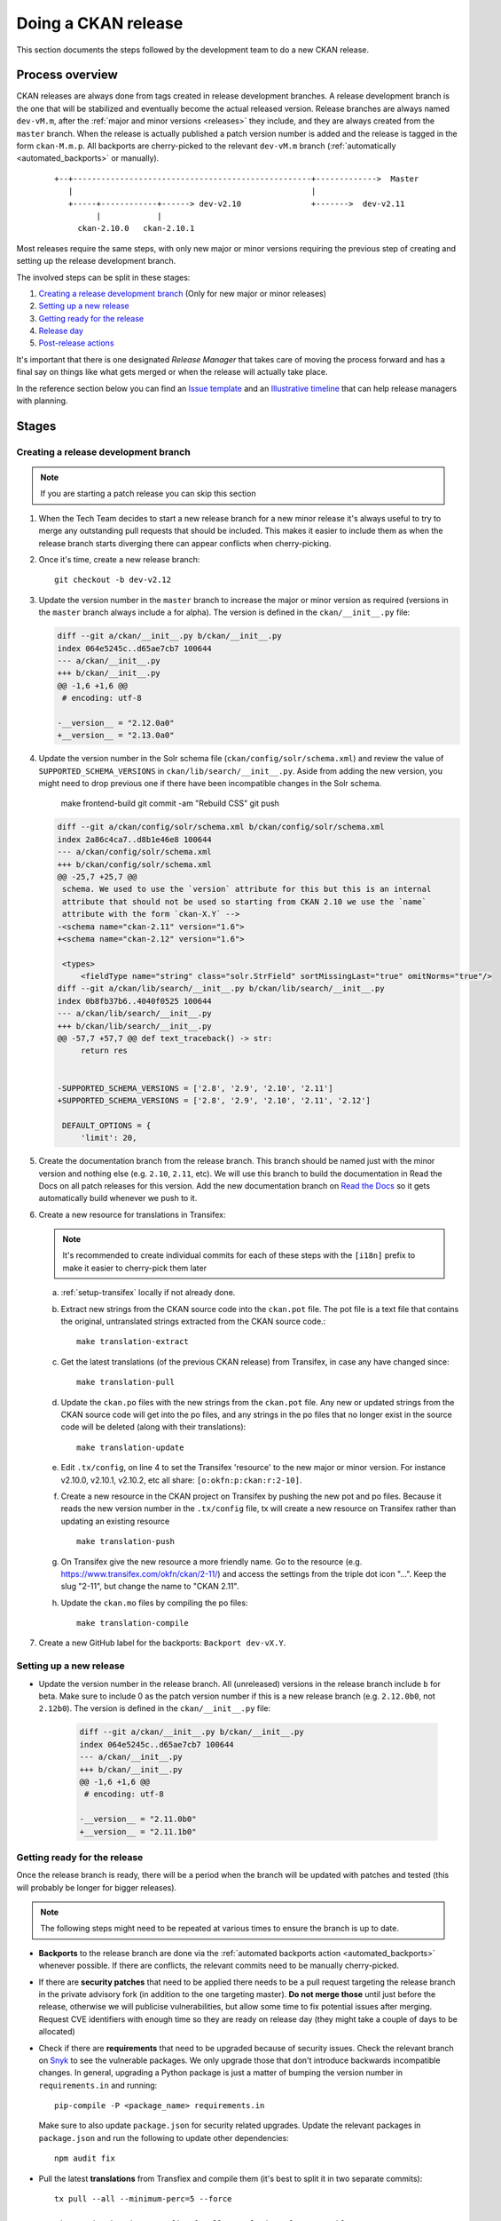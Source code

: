 ====================
Doing a CKAN release
====================

This section documents the steps followed by the development team to do a
new CKAN release.

.. seealso::

   :doc:`/maintaining/releases`
     An overview of the different kinds of CKAN release and the supported
     versions

   :doc:`/maintaining/upgrading/index`
     The process for upgrading a CKAN site to a new version.



----------------
Process overview
----------------

CKAN releases are always done from tags created in release development branches.
A release development branch is the one that will be stabilized and eventually become the actual
released version. Release branches are always named ``dev-vM.m``, after the
:ref:`major and minor versions <releases>` they include, and they are always created from the ``master``
branch. When the release is actually published a patch version number is added
and the release is tagged in the form ``ckan-M.m.p``. All backports are cherry-picked to the
relevant ``dev-vM.m`` branch (:ref:`automatically <automated_backports>` or manually).


 ::

     +--+---------------------------------------------------+------------->  Master
        |                                                   |
        +-----+------------+------> dev-v2.10               +------->  dev-v2.11
              |            |
          ckan-2.10.0   ckan-2.10.1


Most releases require the same steps, with only new major or minor versions requiring the
previous step of creating and setting up the release development branch.

The involved steps can be split in these stages:

1. `Creating a release development branch`_ (Only for new major or minor releases)
2. `Setting up a new release`_
3. `Getting ready for the release`_
4. `Release day`_
5. `Post-release actions`_

It's important that there is one designated *Release Manager* that takes care of moving the process
forward and has a final say on things like what gets merged or when the release will actually
take place.

In the reference section below you can find an `Issue template`_ and an `Illustrative timeline`_
that can help release managers with planning.


------
Stages
------


Creating a release development branch
=====================================

.. note:: If you are starting a patch release you can skip this section


#. When the Tech Team decides to start a new release branch for a new minor release it's
   always useful to try to merge any outstanding pull requests that should be included.
   This makes it easier to include them as when the release branch
   starts diverging there can appear conflicts when cherry-picking.

#. Once it's time, create a new release branch::

      git checkout -b dev-v2.12

#. Update the version number in the ``master`` branch to increase the major or minor
   version as required (versions in the ``master`` branch always include ``a`` for alpha).
   The version is defined in the ``ckan/__init__.py`` file:

   .. code:: diff

	  diff --git a/ckan/__init__.py b/ckan/__init__.py
	  index 064e5245c..d65ae7cb7 100644
	  --- a/ckan/__init__.py
	  +++ b/ckan/__init__.py
	  @@ -1,6 +1,6 @@
	   # encoding: utf-8

	  -__version__ = "2.12.0a0"
	  +__version__ = "2.13.0a0"


#. Update the version number in the Solr schema file (``ckan/config/solr/schema.xml``) and
   review the value of ``SUPPORTED_SCHEMA_VERSIONS`` in ``ckan/lib/search/__init__.py``.
   Aside from adding the new version, you might need to drop previous one if there have been
   incompatible changes in the Solr schema.

        make frontend-build
        git commit -am "Rebuild CSS"
        git push

   .. code:: diff

      diff --git a/ckan/config/solr/schema.xml b/ckan/config/solr/schema.xml
      index 2a86c4ca7..d8b1e46e8 100644
      --- a/ckan/config/solr/schema.xml
      +++ b/ckan/config/solr/schema.xml
      @@ -25,7 +25,7 @@
       schema. We used to use the `version` attribute for this but this is an internal
       attribute that should not be used so starting from CKAN 2.10 we use the `name`
       attribute with the form `ckan-X.Y` -->
      -<schema name="ckan-2.11" version="1.6">
      +<schema name="ckan-2.12" version="1.6">

       <types>
           <fieldType name="string" class="solr.StrField" sortMissingLast="true" omitNorms="true"/>
      diff --git a/ckan/lib/search/__init__.py b/ckan/lib/search/__init__.py
      index 0b8fb37b6..4040f0525 100644
      --- a/ckan/lib/search/__init__.py
      +++ b/ckan/lib/search/__init__.py
      @@ -57,7 +57,7 @@ def text_traceback() -> str:
           return res


      -SUPPORTED_SCHEMA_VERSIONS = ['2.8', '2.9', '2.10', '2.11']
      +SUPPORTED_SCHEMA_VERSIONS = ['2.8', '2.9', '2.10', '2.11', '2.12']

       DEFAULT_OPTIONS = {
           'limit': 20,


#. Create the documentation branch from the release branch. This branch should be named
   just with the minor version and nothing else (e.g. ``2.10``, ``2.11``, etc). We will use
   this branch to build the documentation in Read the Docs on all patch releases for
   this version. Add the new documentation branch on
   `Read the Docs <https://app.readthedocs.org/dashboard/ckan/version/create/>`_
   so it gets automatically build whenever we push to it.

#. Create a new resource for translations in Transifex:

   .. note:: It's recommended to create individual commits for each of these steps
      with the ``[i18n]`` prefix to make it easier to cherry-pick them later

   a. :ref:`setup-transifex` locally if not already done.

   b. Extract new strings from the CKAN source code into the ``ckan.pot``
      file. The pot file is a text file that contains the original,
      untranslated strings extracted from the CKAN source code.::

        make translation-extract

   c. Get the latest translations (of the previous CKAN release) from
      Transifex, in case any have changed since::

        make translation-pull

   d. Update the ``ckan.po`` files with the new strings from the ``ckan.pot`` file.
      Any new or updated strings from the CKAN source code will get into the po
      files, and any strings in the po files that no longer exist in the source
      code will be deleted (along with their translations)::

        make translation-update

   e. Edit ``.tx/config``, on line 4 to set the Transifex 'resource' to the new
      major or minor version. For instance v2.10.0, v2.10.1, v2.10.2, etc
      all share: ``[o:okfn:p:ckan:r:2-10]``.

   f. Create a new resource in the CKAN project on Transifex by pushing the new
      pot and po files. Because it reads the new version number in the
      ``.tx/config`` file, tx will create a new resource on Transifex
      rather than updating an existing resource ::

        make translation-push

   g. On Transifex give the new resource a more friendly name. Go to the
      resource (e.g. https://www.transifex.com/okfn/ckan/2-11/) and access the settings
      from the triple dot icon "...". Keep the slug "2-11", but change
      the name to "CKAN 2.11".

   h. Update the ``ckan.mo`` files by compiling the po files::

        make translation-compile

#. Create a new GitHub label for the backports: ``Backport dev-vX.Y``.


Setting up a new release
========================

* Update the version number in the release branch. All (unreleased) versions
  in the release branch include ``b`` for beta. Make sure to include 0 as the patch version number
  if this is a new release branch (e.g. ``2.12.0b0``, not ``2.12b0``).
  The version is defined in the ``ckan/__init__.py`` file:

   .. code:: diff

	  diff --git a/ckan/__init__.py b/ckan/__init__.py
	  index 064e5245c..d65ae7cb7 100644
	  --- a/ckan/__init__.py
	  +++ b/ckan/__init__.py
	  @@ -1,6 +1,6 @@
	   # encoding: utf-8

	  -__version__ = "2.11.0b0"
	  +__version__ = "2.11.1b0"

Getting ready for the release
=============================

Once the release branch is ready, there will be a period when the branch will be updated
with patches and tested (this will probably be longer for bigger releases).

.. note:: The following steps might need to be repeated at various times to ensure the branch is up to date.

* **Backports** to the release branch are done via the :ref:`automated backports action <automated_backports>`
  whenever possible. If there are conflicts, the relevant commits need to be
  manually cherry-picked.

* If there are **security patches** that need to be applied there needs to be a pull request
  targeting the release branch in the private advisory fork (in addition to the one
  targeting master). **Do not merge those** until just before the release, otherwise we will
  publicise vulnerabilities, but allow some time to fix potential issues after merging.
  Request CVE identifiers with enough time so they are ready on release day (they might
  take a couple of days to be allocated)

* Check if there are **requirements** that need to be upgraded because of security issues. Check the
  relevant branch on Snyk_ to see the vulnerable packages. We only upgrade those that don't introduce
  backwards incompatible changes. In general, upgrading a Python package is just a matter of
  bumping the version number in ``requirements.in`` and running::

      pip-compile -P <package_name> requirements.in

  Make sure to also update ``package.json`` for security related upgrades. Update the relevant packages
  in ``package.json`` and run the following to update other dependencies::

      npm audit fix

* Pull the latest **translations** from Transfiex and compile them (it's best to split it
  in two separate commits)::

      tx pull --all --minimum-perc=5 --force

      git commit ckan/i18n -m "[i18n] Pull translations from Transifex"

      python setup.py compile_catalog

      git commit ckan/i18n -m "[i18n] Compile translations"

* Compile the **CSS files**::

      ckan scss

* Prepare the **Docker images** in the `ckan-docker-base <https://github.com/ckan/ckan-docker-base>`_ repo.
  Create a pull request updating the relevant version numbers (in the ``VERSION.txt`` files)
  and check that all images build fine, fixing any issues otherwise.

* Prepare the **Deb packages** in the `ckan-packaging <https://github.com/ckan/ckan-packaging>`_ repo.
  Create a pull request updating the relevant version numbers (in the ``VERSIONS.json`` file)
  and check that all packages build fine, fixing any issues otherwise.

* Update the **Changelog**. This is likely tedious but really important. We use towncrier_
  to manage the changelog entries:

   * Unless trivial or part of a bigger change, all merged pull requests should have a
     corresponding fragment file inside the ``changes/`` folder. The name of every fragment
     should be ``{PR number}.{fragment type}``, where is one of *feature*, *migration*,
     *removal*, *bugfix* or *misc* depending on the changed introduced. Missing fragments can be created
     using ``towncrier create --edit {PR number}.{fragment type}``.
   * When all fragments are ready, make a draft build::

        make changelog-view

     And check output. If no problems identified, compile updated
     changelog and commit changes::

        make changelog-build
        git commit -m "Update changelog"

   * It's very likely that you will need to tweak the changelog entries to fix typos or
     improve readability, and the migration or deprecation sections will need to be
     expanded. Remember that users with no prior context need to get a good understanding
     of what the changes are.
   * Once updated, remove all changelog fragments from the ``changes`` folder. Do this in a
     separate commit so it can be later cherry-picked to master.


Release day
===========


* If there are pending security advisories (they should have been tested and have a CVE
  number by now):

   * Merge the patches into the releases branches and master
   * Publish the advisories
   * Update the changelog to include an entry for the patch (linking to the GitHub advisory)

* Update the version number in ``ckan/__init__.py`` to remove the ``b0`` part.

   .. code:: diff

	  diff --git a/ckan/__init__.py b/ckan/__init__.py
	  index 064e5245c..d65ae7cb7 100644
	  --- a/ckan/__init__.py
	  +++ b/ckan/__init__.py
	  @@ -1,6 +1,6 @@
	   # encoding: utf-8

	  -__version__ = "2.11.1b0"
	  +__version__ = "2.11.1"

* Create a tag with the format ``ckan-{Major}.{Minor}.{Patch}``

* Push the tag. This will trigger two automated actions:

  1. :ref:`Create a GitHub Release <create_github_release>`:
     Check that the release was created fine (the changelog link won't work yet)
  2. :ref:`Publish the CKAN package in PyPI <publish_pypi>`:
     Check that the package was published and it is the latest available at https://pypi.org/project/ckan/

* Merge the release branch into the documentation branch (e.g. ``dev-v2.11`` to ``2.11``). This will
  trigger a build in Read the Docs. Check that the build worked and that the correct version is
  showing up in the relevant docs version.

* Update the `Docker images <https://github.com/ckan/ckan-docker-base?tab=readme-ov-file#release>`_:

  1. Merge the pull request and create a tag (``vYYYYMMDD``) and a new release. Creating the release
     will trigger a workflow to build and push the images to Docker Hub.
  2. Check that the workflows worked and tags were updated on `Docker Hub`_.

* Generate new `Deb packages <https://github.com/ckan/ckan-packaging/?tab=readme-ov-file#release-process>`_:

  1. Merge the pull request and create a tag (``vYYYYMMDD``). Pushing the tag will trigger the publish workflow,
     which will:

      * Upload the build packages to the Amazon S3 bucket powering https://packaging.ckan.org
      * Create a new `GitHub release <https://github.com/ckan/ckan-packaging/releases>`_,
        which also includes the packages.

  2. Check both to make sure the packages were built as expected.

* Announce the release. In most cases you can reuse previous messages or get help from the Communications team. All
  items should clearly include the new version numbers and a link to the changelog (or link to a place that has those):

  1. Send a message to Gitter
  2. Send an email to the `ckan-announce mailing list <https://groups.google.com/a/ckan.org/g/ckan-announce>`_,
  3. Ask for a new blog post on ckan.org/blog. You can help the comms team with a draft of the main changes.
  4. Ask the comms team to post it to the CKAN social channels.

Post-release actions
====================

Some maintenance things that is better to do straight after the release is out so they don't get forgotten:

* Update the version number on the release branch, increasing the patch version and adding the ``b0`` suffix again.
* Cherry pick the ``[i18n]`` commits to master (it's best to cherry pick the ones involving ``.pot`` and ``.po`` files
  and update the ``.mo`` files in master with ``python setup.py compile_catalog`` to avoid conflicts).
* Update the CHANGELOG in master to include all new versions released.
* Cherry-pick the commit that deletes the ``changes`` fragments to master so they don't get picked up in the next release.


---------
Reference
---------

.. _setup-transifex:

Set up Transifex
================

We use Transifex_ to crowd-source translations in CKAN.
To manage translations you will need the Transifex CLI.

#. Install the `Transifex CLI <https://developers.transifex.com/docs/cli#installation>`_.

#. Create a ``~/.transifexrc`` file if necessary with your login details
   (To generate the token, go to the Transifex `user settings <https://www.transifex.com/user/settings/api/>`_ page)::

      [https://www.transifex.com]
      api_hostname  = https://api.transifex.com
      hostname      = https://www.transifex.com
      username      = api
      password      = ADD_YOUR_TOKEN_HERE
      rest_hostname = https://rest.api.transifex.com
      token         = ADD_YOUR_TOKEN_HERE

#. Check you got the right permissions, you should see the current
   Transifex resource and all the available languages when running
   this in the CKAN folder::

      tx status


#. A week before the translations will be closed send a reminder email.

#. Once the translations are closed, sync them from Transifex.

   Pull the updated strings from Transifex::

       make translation-pull

   Check and compile them as before::

       ckan -c |ckan.ini| translation check-po ckan/i18n/*/LC_MESSAGES/ckan.po
       make translation-compile

   The compilation shows the translation percentage. Compare this with the new
   languages directories added to ckan/i18n::

        git status

   ``git add`` any new ones. (If all is well, you won't see any that are under
   5% translated.)

   Now push::

        git commit -am "Update translations from Transifex"
        git push


Issue template
==============

It's a good idea to create a tracking issue in GitHub at the beginning
of the release process. Here's a template that summarizes the different
stages involved::


   This is an issue to track progress on the patch releases (2.X.Y and 2.Z.A)

   [Full docs](https://docs.ckan.org/en/latest/contributing/release-process.html)

   ### Create a new release branch (remove for patch releases)

   * [ ] Create release branch
   * [ ] Update version in master
   * [ ] Update Solr schema version
   * [ ] Create documentation branch
   * [ ] Set up translations on Transifex
   * [ ] Create GitHub label

   ### Setting up

   * [ ] Update version in release branch

   ### Getting ready

   * [ ] [Backports](https://github.com/ckan/ckan/labels/Backport%20dev-v2.X)
   * [ ] Security requirements upgrade
   * [ ] Security issues
   * [ ] Translations
   * [ ] Rebuild Frontend
   * [ ] Prepare Docker images
   * [ ] Prepare Deb packages
   * [ ] Prepare Changelog

   ### Release day
   * [ ] Change version and tag
   * [ ] Publish to PyPI (🤖)
   * [ ] Create GitHub release (🤖)
   * [ ] Update docs on Read the Docs
   * [ ] Build Docker images
   * [ ] Build and upload deb packages
   * [ ] Announce

   ### Post-release actions
   * [ ] Cherry-pick i18n changes to master
   * [ ] Cherry-pick Changelog changes to master
   * [ ] Update version on release branch


Illustrative timeline
=====================

.. important:: The timeline below is provided as a guidance only. The actual timings may vary
   depending on the size of the changes included in the release, availability of the
   release manager or other external factors. Unless there are urgent security patches that
   need to go out, it is best to err in the side of caution and make sure that what gets
   released is stable and well documented. It is fine to push the release back a week (but the
   change should be announced)

Major or minor release
----------------------

.. list-table::
   :widths: 25 50
   :header-rows: 1

   * - Days to release
     - Action
   * - 50
     - Merge all major pull requests and upgrade requirements
   * - 40
     - Start release process (release branch)
   * - 35
     - Prepare beta Docker images and Deb packages
   * - 30
     - Call for help testing the release and translations
   * - .
     - Follow with items in the "Patch release" table


Patch release
-------------

.. list-table::
   :widths: 25 50
   :header-rows: 1

   * - Days to release
     - Action
   * - 20
     - Start release process
   * - 15
     - Prepare and test Docker images and Deb packages
   * - 10
     - Most backports should be in the release branch
   * - 7
     - Announce release in the ckan-announce mailing list
   * - 5
     - Request CVE numbers if necessary, all security patches should be ready
   * - 3
     - Docker images and Deb packages should build fine
   * - 2
     - Finalize Changelog, frontend files and translations
   * - 0
     - Release day: all actions in "Release day" and "Post-release actions"


.. _Transifex: https://www.transifex.com/projects/p/ckan
.. _Snyk: https://app.snyk.io
.. _towncrier: https://towncrier.readthedocs.io/en/stable/
.. _labels: https://github.com/ckan/ckan/labels
.. _`Docker Hub`: https://hub.docker.com/r/ckan/ckan-base/tags
